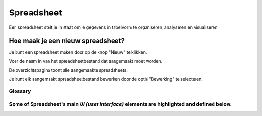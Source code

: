 
===========
Spreadsheet
===========
Een spreadsheet stelt je in staat om je gegevens in tabelvorm te organiseren, analyseren en visualiseren 

Hoe maak je een nieuw spreadsheet?
-----------------------------------
Je kunt een spreadsheet maken door op de knop "Nieuw" te klikken.

.. image:: Spreadsheets_Media/Spreadsheet001.png

Voer de naam in van het spreadsheetbestand dat aangemaakt moet worden. 

.. image:: Spreadsheets_Media/Spreadsheet002.png

De overzichtspagina toont alle aangemaakte spreadsheets. 

Je kunt elk aangemaakt spreadsheetbestand bewerken door de optie "Bewerking" te selecteren.

.. image:: Spreadsheets_Media/Spreadsheet003.png

Glossary
========

Some of Spreadsheet's main `UI (user interface)` elements are highlighted and defined below.
=======


